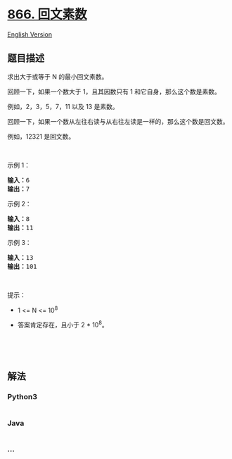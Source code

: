* [[https://leetcode-cn.com/problems/prime-palindrome][866. 回文素数]]
  :PROPERTIES:
  :CUSTOM_ID: 回文素数
  :END:
[[./solution/0800-0899/0866.Prime Palindrome/README_EN.org][English
Version]]

** 题目描述
   :PROPERTIES:
   :CUSTOM_ID: 题目描述
   :END:

#+begin_html
  <!-- 这里写题目描述 -->
#+end_html

#+begin_html
  <p>
#+end_html

求出大于或等于 N 的最小回文素数。

#+begin_html
  </p>
#+end_html

#+begin_html
  <p>
#+end_html

回顾一下，如果一个数大于 1，且其因数只有 1 和它自身，那么这个数是素数。

#+begin_html
  </p>
#+end_html

#+begin_html
  <p>
#+end_html

例如，2，3，5，7，11 以及 13 是素数。

#+begin_html
  </p>
#+end_html

#+begin_html
  <p>
#+end_html

回顾一下，如果一个数从左往右读与从右往左读是一样的，那么这个数是回文数。

#+begin_html
  </p>
#+end_html

#+begin_html
  <p>
#+end_html

例如，12321 是回文数。

#+begin_html
  </p>
#+end_html

#+begin_html
  <p>
#+end_html

 

#+begin_html
  </p>
#+end_html

#+begin_html
  <p>
#+end_html

示例 1：

#+begin_html
  </p>
#+end_html

#+begin_html
  <pre><strong>输入：</strong>6
  <strong>输出：</strong>7
  </pre>
#+end_html

#+begin_html
  <p>
#+end_html

示例 2：

#+begin_html
  </p>
#+end_html

#+begin_html
  <pre><strong>输入：</strong>8
  <strong>输出：</strong>11
  </pre>
#+end_html

#+begin_html
  <p>
#+end_html

示例 3：

#+begin_html
  </p>
#+end_html

#+begin_html
  <pre><strong>输入：</strong>13
  <strong>输出：</strong>101</pre>
#+end_html

#+begin_html
  <p>
#+end_html

 

#+begin_html
  </p>
#+end_html

#+begin_html
  <p>
#+end_html

提示：

#+begin_html
  </p>
#+end_html

#+begin_html
  <ul>
#+end_html

#+begin_html
  <li>
#+end_html

1 <= N <= 10^8

#+begin_html
  </li>
#+end_html

#+begin_html
  <li>
#+end_html

答案肯定存在，且小于 2 * 10^8。

#+begin_html
  </li>
#+end_html

#+begin_html
  </ul>
#+end_html

#+begin_html
  <p>
#+end_html

 

#+begin_html
  </p>
#+end_html

#+begin_html
  <p>
#+end_html

 

#+begin_html
  </p>
#+end_html

** 解法
   :PROPERTIES:
   :CUSTOM_ID: 解法
   :END:

#+begin_html
  <!-- 这里可写通用的实现逻辑 -->
#+end_html

#+begin_html
  <!-- tabs:start -->
#+end_html

*** *Python3*
    :PROPERTIES:
    :CUSTOM_ID: python3
    :END:

#+begin_html
  <!-- 这里可写当前语言的特殊实现逻辑 -->
#+end_html

#+begin_src python
#+end_src

*** *Java*
    :PROPERTIES:
    :CUSTOM_ID: java
    :END:

#+begin_html
  <!-- 这里可写当前语言的特殊实现逻辑 -->
#+end_html

#+begin_src java
#+end_src

*** *...*
    :PROPERTIES:
    :CUSTOM_ID: section
    :END:
#+begin_example
#+end_example

#+begin_html
  <!-- tabs:end -->
#+end_html
